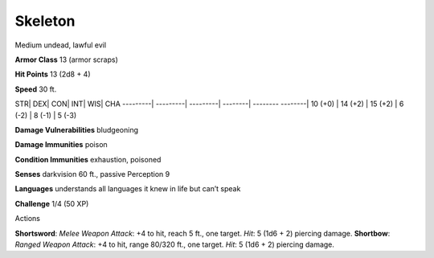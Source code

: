 Skeleton  
-------------------------------------------------------------


Medium undead, lawful evil

**Armor Class** 13 (armor scraps)

**Hit Points** 13 (2d8 + 4)

**Speed** 30 ft.

STR\| DEX\| CON\| INT\| WIS\| CHA ---------\| ---------\| ---------\|
--------\| -------- --------\| 10 (+0) \| 14 (+2) \| 15 (+2) \| 6 (-2)
\| 8 (-1) \| 5 (-3)

**Damage Vulnerabilities** bludgeoning

**Damage Immunities** poison

**Condition Immunities** exhaustion, poisoned

**Senses** darkvision 60 ft., passive Perception 9

**Languages** understands all languages it knew in life but can’t speak

**Challenge** 1/4 (50 XP)

Actions

**Shortsword**: *Melee Weapon Attack*: +4 to hit, reach 5 ft., one
target. *Hit*: 5 (1d6 + 2) piercing damage. **Shortbow**: *Ranged Weapon
Attack*: +4 to hit, range 80/320 ft., one target. *Hit*: 5 (1d6 + 2)
piercing damage.
